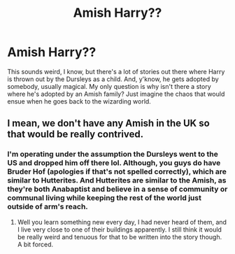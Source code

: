 #+TITLE: Amish Harry??

* Amish Harry??
:PROPERTIES:
:Author: kayjayme813
:Score: 1
:DateUnix: 1529941653.0
:DateShort: 2018-Jun-25
:FlairText: Request
:END:
This sounds weird, I know, but there's a lot of stories out there where Harry is thrown out by the Dursleys as a child. And, y'know, he gets adopted by somebody, usually magical. My only question is why isn't there a story where he's adopted by an Amish family? Just imagine the chaos that would ensue when he goes back to the wizarding world.


** I mean, we don't have any Amish in the UK so that would be really contrived.
:PROPERTIES:
:Author: FloreatCastellum
:Score: 9
:DateUnix: 1529941896.0
:DateShort: 2018-Jun-25
:END:

*** I'm operating under the assumption the Dursleys went to the US and dropped him off there lol. Although, you guys do have Bruder Hof (apologies if that's not spelled correctly), which are similar to Hutterites. And Hutterites are similar to the Amish, as they're both Anabaptist and believe in a sense of community or communal living while keeping the rest of the world just outside of arm's reach.
:PROPERTIES:
:Author: kayjayme813
:Score: 2
:DateUnix: 1529942331.0
:DateShort: 2018-Jun-25
:END:

**** Well you learn something new every day, I had never heard of them, and I live very close to one of their buildings apparently. I still think it would be really weird and tenuous for that to be written into the story though. A bit forced.
:PROPERTIES:
:Author: FloreatCastellum
:Score: 2
:DateUnix: 1529946001.0
:DateShort: 2018-Jun-25
:END:
